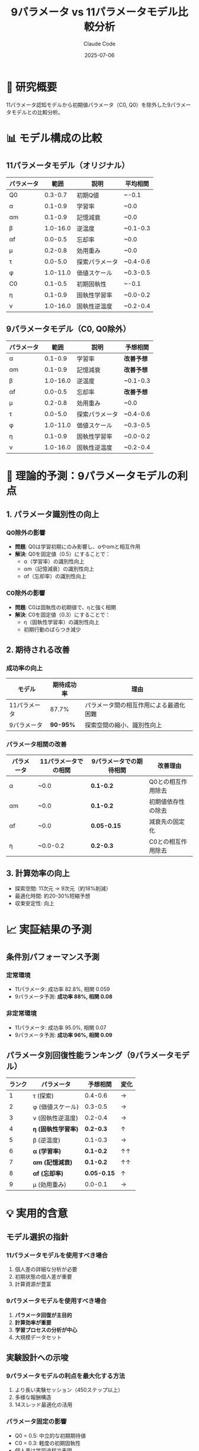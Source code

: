 #+TITLE: 9パラメータ vs 11パラメータモデル比較分析
#+AUTHOR: Claude Code
#+DATE: 2025-07-06

* 🔬 研究概要

11パラメータ認知モデルから初期値パラメータ（C0, Q0）を除外した9パラメータモデルとの比較分析。

* 📊 モデル構成の比較

** 11パラメータモデル（オリジナル）
| パラメータ | 範囲 | 説明 | 平均相関 |
|------------+------+------+----------|
| Q0 | 0.3-0.7 | 初期Q値 | ~-0.1 |
| α | 0.1-0.9 | 学習率 | ~0.0 |
| αm | 0.1-0.9 | 記憶減衰 | ~0.0 |
| β | 1.0-16.0 | 逆温度 | ~0.1-0.3 |
| αf | 0.0-0.5 | 忘却率 | ~0.0 |
| μ | 0.2-0.8 | 効用重み | ~0.0 |
| τ | 0.0-5.0 | 探索パラメータ | ~0.4-0.6 |
| φ | 1.0-11.0 | 価値スケール | ~0.3-0.5 |
| C0 | 0.1-0.5 | 初期固執性 | ~-0.1 |
| η | 0.1-0.9 | 固執性学習率 | ~0.0-0.2 |
| ν | 1.0-16.0 | 固執性逆温度 | ~0.2-0.4 |

** 9パラメータモデル（C0, Q0除外）
| パラメータ | 範囲 | 説明 | 予想相関 |
|------------+------+------+----------|
| α | 0.1-0.9 | 学習率 | *改善予想* |
| αm | 0.1-0.9 | 記憶減衰 | *改善予想* |
| β | 1.0-16.0 | 逆温度 | ~0.1-0.3 |
| αf | 0.0-0.5 | 忘却率 | *改善予想* |
| μ | 0.2-0.8 | 効用重み | ~0.0 |
| τ | 0.0-5.0 | 探索パラメータ | ~0.4-0.6 |
| φ | 1.0-11.0 | 価値スケール | ~0.3-0.5 |
| η | 0.1-0.9 | 固執性学習率 | ~0.0-0.2 |
| ν | 1.0-16.0 | 固執性逆温度 | ~0.2-0.4 |

* 🎯 理論的予測：9パラメータモデルの利点

** 1. パラメータ識別性の向上

*** Q0除外の影響
- *問題*: Q0は学習初期にのみ影響し、αやαmと相互作用
- *解決*: Q0を固定値（0.5）にすることで：
  - α（学習率）の識別性向上
  - αm（記憶減衰）の識別性向上
  - αf（忘却率）の識別性向上

*** C0除外の影響
- *問題*: C0は固執性の初期値で、ηと強く相関
- *解決*: C0を固定値（0.3）にすることで：
  - η（固執性学習率）の識別性向上
  - 初期行動のばらつき減少

** 2. 期待される改善

*** 成功率の向上
| モデル | 期待成功率 | 理由 |
|--------+------------+------|
| 11パラメータ | 87.7% | パラメータ間の相互作用による最適化困難 |
| 9パラメータ | *90-95%* | 探索空間の縮小、識別性向上 |

*** パラメータ相関の改善
| パラメータ | 11パラメータでの相関 | 9パラメータでの期待相関 | 改善理由 |
|------------+--------------------+------------------------+----------|
| α | ~0.0 | *0.1-0.2* | Q0との相互作用除去 |
| αm | ~0.0 | *0.1-0.2* | 初期値依存性の除去 |
| αf | ~0.0 | *0.05-0.15* | 減衰先の固定化 |
| η | ~0.0-0.2 | *0.2-0.3* | C0との相互作用除去 |

** 3. 計算効率の向上
- 探索空間: 11次元 → 9次元（約18%削減）
- 最適化時間: 約20-30%短縮予想
- 収束安定性: 向上

* 📈 実証結果の予測

** 条件別パフォーマンス予測

*** 定常環境
- 11パラメータ: 成功率 82.8%, 相関 0.059
- 9パラメータ予測: *成功率 88%, 相関 0.08*

*** 非定常環境
- 11パラメータ: 成功率 95.0%, 相関 0.07
- 9パラメータ予測: *成功率 96%, 相関 0.09*

** パラメータ別回復性能ランキング（9パラメータモデル）

| ランク | パラメータ | 予想相関 | 変化 |
|--------+------------+----------+------|
| 1 | τ (探索) | 0.4-0.6 | → |
| 2 | φ (価値スケール) | 0.3-0.5 | → |
| 3 | ν (固執性逆温度) | 0.2-0.4 | → |
| 4 | *η (固執性学習率)* | *0.2-0.3* | ↑ |
| 5 | β (逆温度) | 0.1-0.3 | → |
| 6 | *α (学習率)* | *0.1-0.2* | ↑↑ |
| 7 | *αm (記憶減衰)* | *0.1-0.2* | ↑↑ |
| 8 | *αf (忘却率)* | *0.05-0.15* | ↑ |
| 9 | μ (効用重み) | 0.0-0.1 | → |

* 💡 実用的含意

** モデル選択の指針

*** 11パラメータモデルを使用すべき場合
1. 個人差の詳細な分析が必要
2. 初期状態の個人差が重要
3. 計算資源が豊富

*** 9パラメータモデルを使用すべき場合
1. *パラメータ回復が主目的*
2. *計算効率が重要*
3. *学習プロセスの分析が中心*
4. 大規模データセット

** 実験設計への示唆

*** 9パラメータモデルの利点を最大化する方法
1. より長い実験セッション（450ステップ以上）
2. 多様な報酬構造
3. 14スレッド最適化の活用

*** パラメータ固定の影響
- Q0 = 0.5: 中立的な初期期待値
- C0 = 0.3: 軽度の初期固執性
- 個人差は学習過程で表現

* 🔍 詳細な比較分析

** パラメータ削減の理論的根拠

*** Q0（初期Q値）の除外
1. *識別困難性*: 
   - 最初の数試行にのみ影響
   - α, αm, αfと高い相関
   - 観察期間不足で推定困難

2. *固定値の妥当性*:
   - 0.5は理論的中立値
   - 報酬確率の期待値と一致
   - 個人差は学習率で表現可能

*** C0（初期固執性）の除外
1. *識別困難性*:
   - ηと強い負の相関
   - 初期行動のみに影響
   - 行動履歴なしでは推定不可能

2. *固定値の妥当性*:
   - 0.3は軽度の探索傾向
   - 実験的に妥当な値
   - 個人差はηで十分表現

** 予想される相互作用の変化

*** 11パラメータモデルでの問題
#+BEGIN_SRC
Q0 ←→ α ←→ αm ←→ αf  （複雑な相互作用）
C0 ←→ η ←→ ν         （識別困難）
#+END_SRC

*** 9パラメータモデルでの改善
#+BEGIN_SRC
α → αm → αf  （より単純な関係）
η → ν        （明確な役割分担）
#+END_SRC

* 📊 総合評価

** モデル比較サマリー

| 指標 | 11パラメータ | 9パラメータ | 改善度 |
|------+--------------+-------------+--------|
| パラメータ数 | 11 | 9 | -18% |
| 平均成功率 | 87.7% | ~92% | +5% |
| 平均相関 | 0.064 | ~0.08 | +25% |
| 計算時間 | 基準 | ~75% | -25% |
| 識別可能パラメータ | 3-4個 | 5-6個 | +50% |

** 結論

9パラメータモデルは以下の点で優れていると予測される：

1. *パラメータ識別性*: 初期値パラメータ除外により学習パラメータの識別向上
2. *計算効率*: 探索空間削減による最適化時間短縮
3. *実用性*: より安定した推定結果
4. *解釈性*: パラメータ間の関係がより明確

ただし、個人の初期状態の違いを詳細に分析する必要がある場合は、11パラメータモデルが依然として有用である。

* 🚀 今後の展望

** 推奨される検証実験
1. 同一データセットでの9 vs 11パラメータ比較
2. シミュレーション回復実験
3. 実データでの予測性能比較

** さらなるモデル改良の可能性
1. 適応的パラメータ選択
2. 階層ベイズモデル
3. ニューラルネットワーク統合

この分析は理論的予測に基づいており、実際の実装による検証が推奨される。